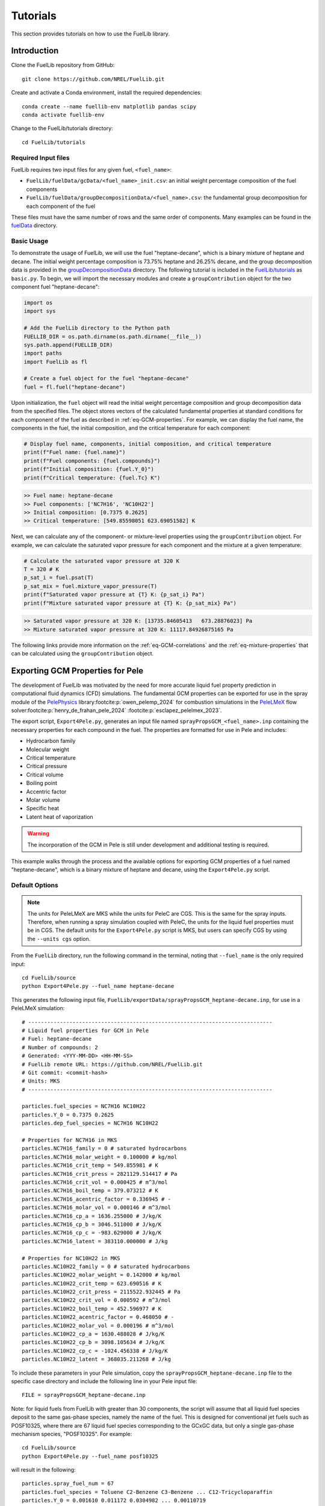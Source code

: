 Tutorials
=========

This section provides tutorials on how to use the FuelLib library. 

Introduction
------------

Clone the FuelLib repository from GitHub: ::

    git clone https://github.com/NREL/FuelLib.git

Create and activate a Conda environment, install the required dependencies: ::

    conda create --name fuellib-env matplotlib pandas scipy
    conda activate fuellib-env

Change to the FuelLib/tutorials directory: ::

    cd FuelLib/tutorials

Required Input files
^^^^^^^^^^^^^^^^^^^^^

FuelLib requires two input files for any given fuel, ``<fuel_name>``:

- ``FuelLib/fuelData/gcData/<fuel_name>_init.csv``: an initial weight percentage composition of the fuel components
- ``FuelLib/fuelData/groupDecompositionData/<fuel_name>.csv``: the fundamental group decomposition for each component of the fuel

These files must have the same number of rows and the same order of components. Many examples can be found in the `fuelData <https://github.com/NREL/FuelLib/tree/main/fuelData>`_ directory.

Basic Usage
^^^^^^^^^^^

To demonstrate the usage of FuelLib, we will use the fuel "heptane-decane", which is a 
binary mixture of heptane and decane. The initial weight percentage composition is 73.75% 
heptane and 26.25% decane, and the group decomposition data is provided in the
`groupDecompositionData <https://github.com/NREL/FuelLib/tree/main/fuelData/groupDecompositionData>`_ directory.
The following tutorial is included in the `FuelLib/tutorials <https://github.com/NREL/FuelLib/tree/main/tutorials>`_
as ``basic.py``. To begin, we will import the necessary modules and create a ``groupContribution`` object for the two component fuel "heptane-decane": 

.. code-block:: python

    import os
    import sys

    # Add the FuelLib directory to the Python path
    FUELLIB_DIR = os.path.dirname(os.path.dirname(__file__))
    sys.path.append(FUELLIB_DIR)
    import paths
    import FuelLib as fl

    # Create a fuel object for the fuel "heptane-decane"
    fuel = fl.fuel("heptane-decane")

Upon initialization, the ``fuel`` object will read the initial weight 
percentage composition and group decomposition data from the specified files. The object stores
vectors of the calculated fundamental properties at standard conditions for each component of the fuel as described in :ref:`eq-GCM-properties`. 
For example, we can display the fuel name, the components in the fuel, the initial composition, and the critical temperature for each component: 

.. code-block:: python

    # Display fuel name, components, initial composition, and critical temperature
    print(f"Fuel name: {fuel.name}")
    print(f"Fuel components: {fuel.compounds}")
    print(f"Initial composition: {fuel.Y_0}")
    print(f"Critical temperature: {fuel.Tc} K")

.. code-block:: none

    >> Fuel name: heptane-decane
    >> Fuel components: ['NC7H16', 'NC10H22']
    >> Initial composition: [0.7375 0.2625]
    >> Critical temperature: [549.85598051 623.69051582] K

Next, we can calculate any of the component- or mixture-level properties using the 
``groupContribution`` object. For example, we can calculate the saturated vapor pressure
for each component and the mixture at a given temperature:

.. code-block:: python

    # Calculate the saturated vapor pressure at 320 K
    T = 320 # K
    p_sat_i = fuel.psat(T)
    p_sat_mix = fuel.mixture_vapor_pressure(T)
    print(f"Saturated vapor pressure at {T} K: {p_sat_i} Pa")
    print(f"Mixture saturated vapor pressure at {T} K: {p_sat_mix} Pa")

.. code-block:: none

    >> Saturated vapor pressure at 320 K: [13735.84605413   673.28876023] Pa
    >> Mixture saturated vapor pressure at 320 K: 11117.84926875165 Pa

The following links provide more information on the :ref:`eq-GCM-correlations` and
the :ref:`eq-mixture-properties` that can be calculated using the ``groupContribution`` object.

Exporting GCM Properties for Pele
---------------------------------

The development of FuelLib was motivated by the need for more accurate liquid fuel
property prediction in computational fluid dynamics (CFD) simulations. The fundamental GCM 
properties can be exported for use in the spray module of the `PelePhysics <https://github.com/AMReX-Combustion/PelePhysics>`_ library\ :footcite:p:`owen_pelemp_2024`
for combustion simulations in the `PeleLMeX <https://github.com/AMReX-Combustion/PeleLMeX>`_ 
flow solver\ :footcite:p:`henry_de_frahan_pele_2024` \ :footcite:p:`esclapez_pelelmex_2023`.

The export script, ``Export4Pele.py``, generates an input file named ``sprayPropsGCM_<fuel_name>.inp`` containing 
the necessary properties for each compound in the fuel. The properties are formatted for use in Pele and includes:

- Hydrocarbon family
- Molecular weight
- Critical temperature
- Critical pressure
- Critical volume
- Boiling point
- Accentric factor
- Molar volume
- Specific heat
- Latent heat of vaporization

.. warning::
    The incorporation of the GCM in Pele is still under development and additional testing is required.

This example walks through the process and the available options for exporting GCM properties of a fuel named
"heptane-decane", which is a binary mixture of heptane and decane, using the ``Export4Pele.py`` script.

Default Options
^^^^^^^^^^^^^^^
.. note::
    The units for PeleLMeX are MKS while the units for PeleC are CGS. This is the same for 
    the spray inputs. Therefore, when running a spray simulation coupled with PeleC, the units for the 
    liquid fuel properties must be in CGS. The default units for the ``Export4Pele.py`` script is MKS, 
    but users can specify CGS by using the ``--units cgs`` option.
    
From the ``FuelLib`` directory, run the following command in the terminal, noting that ``--fuel_name`` is the only required input: ::
    
    cd FuelLib/source
    python Export4Pele.py --fuel_name heptane-decane


This generates the following input file, ``FuelLib/exportData/sprayPropsGCM_heptane-decane.inp``, for use in a PeleLMeX simulation: ::

    # -----------------------------------------------------------------------------
    # Liquid fuel properties for GCM in Pele
    # Fuel: heptane-decane
    # Number of compounds: 2
    # Generated: <YYY-MM-DD> <HH-MM-SS>
    # FuelLib remote URL: https://github.com/NREL/FuelLib.git
    # Git commit: <commit-hash>
    # Units: MKS
    # -----------------------------------------------------------------------------

    particles.fuel_species = NC7H16 NC10H22
    particles.Y_0 = 0.7375 0.2625
    particles.dep_fuel_species = NC7H16 NC10H22

    # Properties for NC7H16 in MKS
    particles.NC7H16_family = 0 # saturated hydrocarbons
    particles.NC7H16_molar_weight = 0.100000 # kg/mol
    particles.NC7H16_crit_temp = 549.855981 # K
    particles.NC7H16_crit_press = 2821129.514417 # Pa
    particles.NC7H16_crit_vol = 0.000425 # m^3/mol
    particles.NC7H16_boil_temp = 379.073212 # K
    particles.NC7H16_acentric_factor = 0.336945 # -
    particles.NC7H16_molar_vol = 0.000146 # m^3/mol
    particles.NC7H16_cp_a = 1636.255000 # J/kg/K
    particles.NC7H16_cp_b = 3046.511000 # J/kg/K
    particles.NC7H16_cp_c = -983.629000 # J/kg/K
    particles.NC7H16_latent = 383110.000000 # J/kg

    # Properties for NC10H22 in MKS
    particles.NC10H22_family = 0 # saturated hydrocarbons
    particles.NC10H22_molar_weight = 0.142000 # kg/mol
    particles.NC10H22_crit_temp = 623.690516 # K
    particles.NC10H22_crit_press = 2115522.932445 # Pa
    particles.NC10H22_crit_vol = 0.000592 # m^3/mol
    particles.NC10H22_boil_temp = 452.596977 # K
    particles.NC10H22_acentric_factor = 0.468050 # -
    particles.NC10H22_molar_vol = 0.000196 # m^3/mol
    particles.NC10H22_cp_a = 1630.488028 # J/kg/K
    particles.NC10H22_cp_b = 3098.105634 # J/kg/K
    particles.NC10H22_cp_c = -1024.456338 # J/kg/K
    particles.NC10H22_latent = 368035.211268 # J/kg

To include these parameters in your Pele simulation, copy the ``sprayPropsGCM_heptane-decane.inp`` 
file to the specific case directory and include the following line in your Pele input file: ::

    FILE = sprayPropsGCM_heptane-decane.inp


Note: for liquid fuels from FuelLib with greater than 30 components, the script
will assume that all liquid fuel species deposit to the same gas-phase species, 
namely the name of the fuel. This is designed for conventional jet fuels such as POSF10325, where there are 
67 liquid fuel species corresponding to the GCxGC data, but only a single 
gas-phase mechanism species, "POSF10325". For example: ::

    cd FuelLib/source
    python Export4Pele.py --fuel_name posf10325

will result in the following: ::

    particles.spray_fuel_num = 67
    particles.fuel_species = Toluene C2-Benzene C3-Benzene ... C12-Tricycloparaffin
    particles.Y_0 = 0.001610 0.011172 0.0304982 ... 0.00110719
    particles.dep_fuel_names = POSF10325 POSF10325 ... POSF10325

    # Properties for Toluene in MKS
    ...

Additional Options
^^^^^^^^^^^^^^^^^^

There are many additional options that can be specified when running the export script:

- ``--units``: Specify the units for the properties. The default is "mks" but users can set the units to "cgs" for use in PeleC.
- ``--dep_fuel_names``: Specify which gas-phase species the liquid fuel deposits. The default is the same as the fuel name, but users can specify a single gas-phase species or a list of gas-phase species.
- ``--max_dep_fuels``: Specify the maximum number of dependent fuels. The default is 30 and is a bit arbitrary.
- ``--export_dir``: Specify the directory to export the file. The default is "FuelLib/exportData".
- ``--export_mix``: Export the fuel as a single mixture species. The default is 0 or False.
- ``--export_mix_name``: Specify the name of the mixture species if ``--export_mix`` is set to True. The default is the same as the fuel name.
- ``--fuel_data_dir``: Specify the directory containing the fuel data files. The default is "FuelLib/fuelData".

To specify all liquid fuel species deposity to a single gas-phase species, run the following command: ::

    cd FuelLib/source
    python Export4Pele.py --fuel_name heptane-decane --dep_fuel_names SINGLE_GAS

This will result in the following: ::

    particles.spray_fuel_num = 2
    particles.fuel_species = NC7H16 NC10H22
    particles.Y_0 = 0.7375 0.2625
    particles.dep_fuel_names = SINGLE_GAS SINGLE_GAS

    # Properties for NC7H16 in MKS
    ...

Alternatively, to specify a list of gas-phase species, run the following command: ::

    python Export4Pele.py --fuel_name heptane-decane --dep_fuel_names GAS_1 GAS_2

which produces: ::

    particles.spray_fuel_num = 2
    particles.fuel_species = NC7H16 NC10H22
    particles.Y_0 = 0.7375 0.2625
    particles.dep_fuel_names = GAS_1 GAS_2

    # Properties for NC7H16 in MKS
    ...

In the case that the liquid fuel has more than 30 components, the script will 
automatically set the deposition mapping to ``fuel_name`` for all components. 
If there are more than 30 components and the user wants each component to deposit 
to a gas-phase species of the same name, the user can increase ``--max_dep_fuels`` 
to a value greater than 30, however this will be require a large gas-phase mechanism for Pele: ::

    cd FuelLib/source
    python Export4Pele.py --fuel_name posf10325 --max_dep_fuels 67

Lastly, to export mixture properties of the fuel as a single component, run the following command: ::

    cd FuelLib/source
    python Export4Pele.py --fuel_name posf10264 --export_mix True --export_mix_name POSF10264

This generates the following input file, ``FuelLib/exportData/sprayPropsGCM_mixture_posf10264.inp``: ::

    # -----------------------------------------------------------------------------
    # Liquid fuel properties for GCM in Pele
    # Fuel: posf10264
    # Number of compounds: 1
    # Generated: <YYY-MM-DD> <HH-MM-SS>
    # FuelLib remote URL: https://github.com/NREL/FuelLib.git
    # Git commit: <commit-hash>
    # Units: MKS
    # -----------------------------------------------------------------------------

    particles.fuel_species = POSF10264
    particles.Y_0 = 1.0
    particles.dep_fuel_species = POSF10264

    # Properties for POSF10264 in MKS
    particles.POSF10264_family = 0 # saturated hydrocarbons
    particles.POSF10264_molar_weight = 0.151492 # kg/mol
    particles.POSF10264_crit_temp = 648.113736 # K
    particles.POSF10264_crit_press = 2274590.148249 # Pa
    particles.POSF10264_crit_vol = 0.000606 # m^3/mol
    particles.POSF10264_boil_temp = 463.911237 # K
    particles.POSF10264_acentric_factor = 0.414891 # -
    particles.POSF10264_molar_vol = 0.000197 # m^3/mol
    particles.POSF10264_cp_a = 1530.751598 # J/kg/K
    particles.POSF10264_cp_b = 3164.281021 # J/kg/K
    particles.POSF10264_cp_c = -1111.365546 # J/kg/K
    particles.POSF10264_latent = 361721.561620 # J/kg

Exporting GCM-Based Mixture Properties for Converge
---------------------------------------------------

The export script, ``Export4Converge.py``, generates a csv file named ``mixturePropsGCM_<fuel_name>.csv`` containing 
mixture property predictions for a given fuel over a specified temperature range. The properties include:

- Critical temperature
- Dynamic viscosity
- Surface tension
- Latent heat of vaporization
- Vapor pressure
- Density
- Specific heat
- Thermal conductivity

.. warning::
    Mixture properties for critical temperature, latent heat, and specific heat are provided by :ref:`conventional-mixing-rules` and need additional validation.

This example walks through the process and the available options for exporting GCM-based mixture properties for 
"posf10325", which is conventional Jet-A, using the ``Export4Converge.py`` script.

Default Options
^^^^^^^^^^^^^^^
    
From the ``FuelLib`` directory, run the following command in the terminal, noting that ``--fuel_name`` is the only required input: ::
    
    cd FuelLib/source
    python Export4Converge.py --fuel_name posf10325


This generates the file ``FuelLib/exportData/mixturePropsGCM_posf10325.csv`` with mixture 
property predictions from 0 K to 1000 K for use in a Converge simulation.

Additional Options
^^^^^^^^^^^^^^^^^^

There are several additional options that can be specified when running the export script:

- ``--units``: Specify the units for the mixture properties. The default is "mks" but users can set the units to "cgs".
- ``--temp_min``: Specify the minimum temperature. The default is 0 K.
- ``--temp_max``: Specify the maximum temperature. The default is 1000 K.
- ``--temp_step``: Specify the temperature step size. The default is :math:`\Delta T = 10` K.
- ``--export_dir``: Specify the directory to export the file. The default is "FuelLib/exportData".
- ``--fuel_data_dir``: Specify the directory containing the fuel data files. The default is "FuelLib/fuelData".

.. note::
    The mixture property predictions may not be valid from the specified ``temp_min`` to ``temp_max``, 
    as the mixture properties are based on the GCM properties and correlations of the individual 
    components. Constant values are set for temperatures below the freezing point of the mixture or above 
    the minimum critical temperature of all compounds in the fuel. These temperature values will be noted in the 
    terminal output and should be considered when using the mixture properties in a simulation.


.. footbibliography::